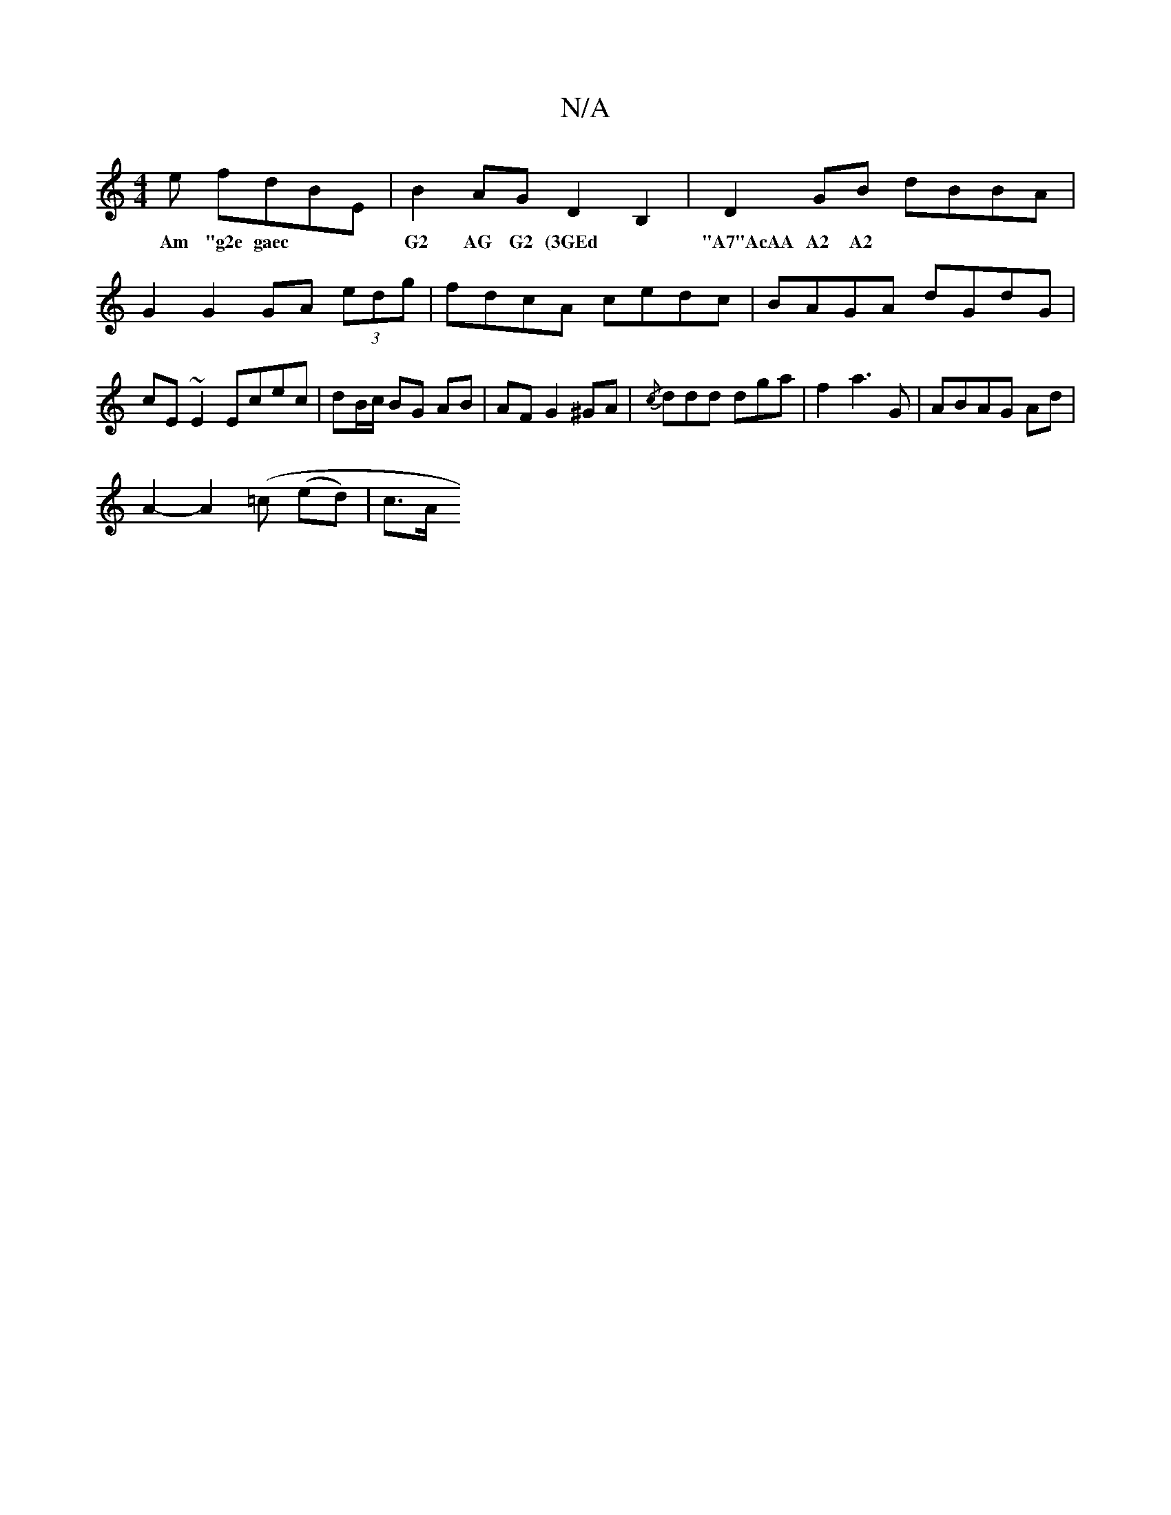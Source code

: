 X:1
T:N/A
M:4/4
R:N/A
K:Cmajor
e fdBE|B2AG D2 B,2 | D2 GB dBBA | G2 G2 GA (3edg | fdcA cedc | BAGA dGdG |cE~E2 Ecec|dB/c/ BG AB|AF G2 ^GA|{/c}ddd dga|f2 a3G|ABAG Ad|
w:Am "g2e gaec|G2 AG G2 (3GEd|"A7"AcAA A2 A2|
A2 -A2(=c (ed)|c>A 